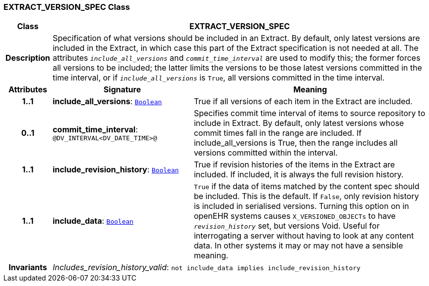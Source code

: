 === EXTRACT_VERSION_SPEC Class

[cols="^1,3,5"]
|===
h|*Class*
2+^h|*EXTRACT_VERSION_SPEC*

h|*Description*
2+a|Specification of what versions should be included in an Extract. By default, only latest versions are included in the Extract, in which case this part of the Extract specification is not needed at all. The attributes `_include_all_versions_` and `_commit_time_interval_` are used to modify this; the former forces all versions to be included; the latter limits the versions to be those latest versions committed in the time interval, or if `_include_all_versions_` is `True`, all versions committed in the time interval.

h|*Attributes*
^h|*Signature*
^h|*Meaning*

h|*1..1*
|*include_all_versions*: `link:/releases/BASE/{rm_release}/foundation_types.html#_boolean_class[Boolean^]`
a|True if all versions of each item in the Extract are included.

h|*0..1*
|*commit_time_interval*: `@DV_INTERVAL<DV_DATE_TIME>@`
a|Specifies commit time interval of items to source repository to include in Extract. By default, only latest versions whose commit times fall in the range are included. If include_all_versions is True, then the range includes all versions committed within the interval.

h|*1..1*
|*include_revision_history*: `link:/releases/BASE/{rm_release}/foundation_types.html#_boolean_class[Boolean^]`
a|True if revision histories of the items in the Extract are included. If included, it is always the full revision history.

h|*1..1*
|*include_data*: `link:/releases/BASE/{rm_release}/foundation_types.html#_boolean_class[Boolean^]`
a|`True` if the data of items matched by the content spec should be included. This is the default. If `False`, only revision history is included in serialised versions. Turning this option on in openEHR systems causes `X_VERSIONED_OBJECTs` to have `_revision_history_` set, but versions Void. Useful for interrogating a server without having to look at any content data. In other systems it may or may not have a sensible meaning.

h|*Invariants*
2+a|__Includes_revision_history_valid__: `not include_data implies include_revision_history`
|===
